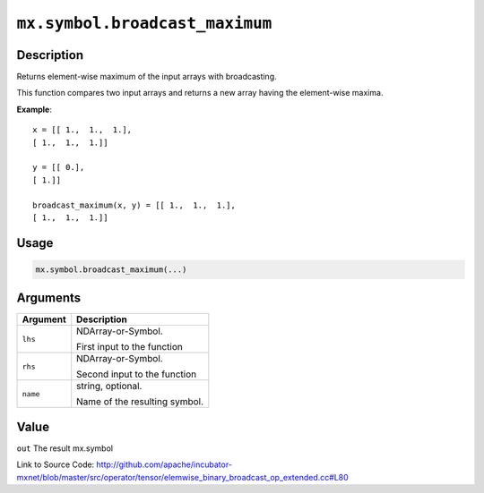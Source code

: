 .. raw:: html



``mx.symbol.broadcast_maximum``
==============================================================

Description
----------------------

Returns element-wise maximum of the input arrays with broadcasting.

This function compares two input arrays and returns a new array having the element-wise maxima.

**Example**::
	 
	 x = [[ 1.,  1.,  1.],
	 [ 1.,  1.,  1.]]
	 
	 y = [[ 0.],
	 [ 1.]]
	 
	 broadcast_maximum(x, y) = [[ 1.,  1.,  1.],
	 [ 1.,  1.,  1.]]
	 
	 
	 

Usage
----------

.. code:: r

	mx.symbol.broadcast_maximum(...)

Arguments
------------------

+----------------------------------------+------------------------------------------------------------+
| Argument                               | Description                                                |
+========================================+============================================================+
| ``lhs``                                | NDArray-or-Symbol.                                         |
|                                        |                                                            |
|                                        | First input to the function                                |
+----------------------------------------+------------------------------------------------------------+
| ``rhs``                                | NDArray-or-Symbol.                                         |
|                                        |                                                            |
|                                        | Second input to the function                               |
+----------------------------------------+------------------------------------------------------------+
| ``name``                               | string, optional.                                          |
|                                        |                                                            |
|                                        | Name of the resulting symbol.                              |
+----------------------------------------+------------------------------------------------------------+

Value
----------

``out`` The result mx.symbol


Link to Source Code: http://github.com/apache/incubator-mxnet/blob/master/src/operator/tensor/elemwise_binary_broadcast_op_extended.cc#L80


.. disqus::
   :disqus_identifier: mx.symbol.broadcast_maximum
